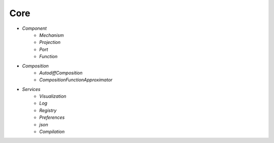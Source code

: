 Core
====

* `Component`
   - `Mechanism`
   - `Projection`
   - `Port`
   - `Function`

* `Composition`
   - `AutodiffComposition`
   - `CompositionFunctionApproximator`

* `Services`
   - `Visualization`
   - `Log`
   - `Registry`
   - `Preferences`
   - `json`
   - `Compilation`
